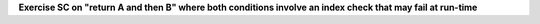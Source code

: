 **Exercise SC on "return A and then B" where both conditions involve an index check that may fail at run-time**

